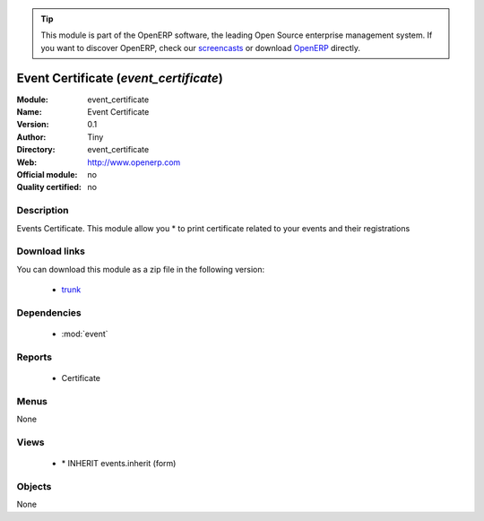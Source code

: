 
.. module:: event_certificate
    :synopsis: event_certificate 
    :noindex:
.. 

.. raw:: html

      <br />
    <link rel="stylesheet" href="../_static/hide_objects_in_sidebar.css" type="text/css" />

.. tip:: This module is part of the OpenERP software, the leading Open Source 
  enterprise management system. If you want to discover OpenERP, check our 
  `screencasts <http://openerp.tv>`_ or download 
  `OpenERP <http://openerp.com>`_ directly.

.. raw:: html

    <div class="js-kit-rating" title="" permalink="" standalone="yes" path="/event_certificate"></div>
    <script src="http://js-kit.com/ratings.js"></script>

Event Certificate (*event_certificate*)
=======================================

:Module: event_certificate
:Name: Event Certificate
:Version: 0.1
:Author: Tiny
:Directory: event_certificate
:Web: http://www.openerp.com
:Official module: no
:Quality certified: no

Description
-----------

Events Certificate.     This module allow you         * to print certificate related to your events and their registrations     

Download links
--------------

You can download this module as a zip file in the following version:

  * `trunk <http://www.openerp.com/download/modules/trunk/event_certificate.zip>`_ 


Dependencies
------------

  * :mod:`event`


Reports
-------

  * Certificate

Menus
-------

None

Views
-----

  * \* INHERIT events.inherit (form)


Objects
-------


None


